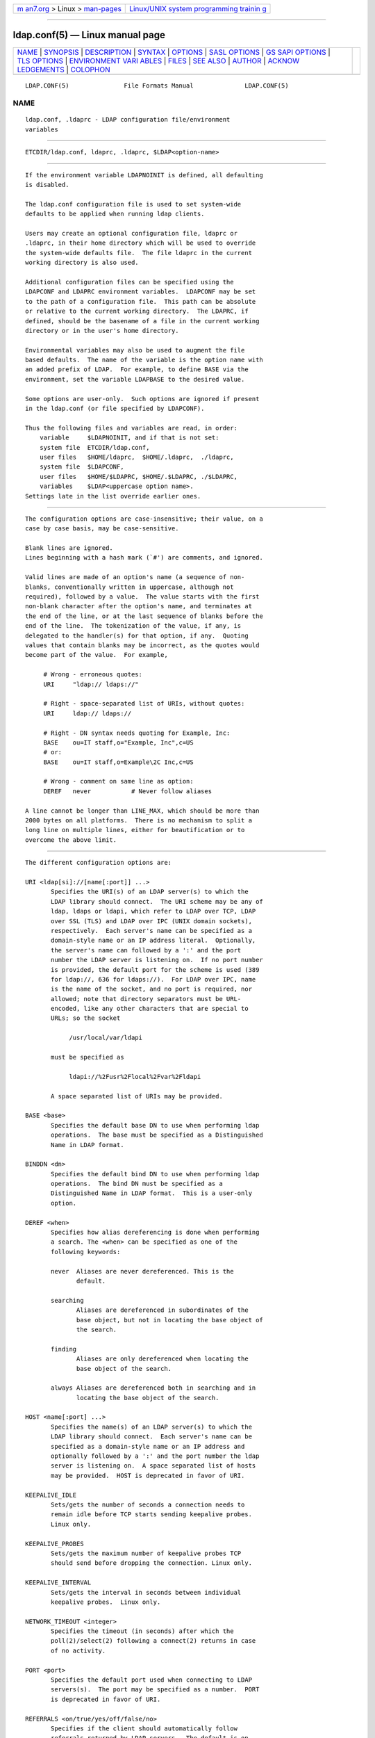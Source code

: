 .. container:: page-top

.. container:: nav-bar

   +----------------------------------+----------------------------------+
   | `m                               | `Linux/UNIX system programming   |
   | an7.org <../../../index.html>`__ | trainin                          |
   | > Linux >                        | g <http://man7.org/training/>`__ |
   | `man-pages <../index.html>`__    |                                  |
   +----------------------------------+----------------------------------+

--------------

ldap.conf(5) — Linux manual page
================================

+-----------------------------------+-----------------------------------+
| `NAME <#NAME>`__ \|               |                                   |
| `SYNOPSIS <#SYNOPSIS>`__ \|       |                                   |
| `DESCRIPTION <#DESCRIPTION>`__ \| |                                   |
| `SYNTAX <#SYNTAX>`__ \|           |                                   |
| `OPTIONS <#OPTIONS>`__ \|         |                                   |
| `SASL OPTIONS <#SASL_OPTIONS>`__  |                                   |
| \|                                |                                   |
| `GS                               |                                   |
| SAPI OPTIONS <#GSSAPI_OPTIONS>`__ |                                   |
| \| `TLS OPTIONS <#TLS_OPTIONS>`__ |                                   |
| \|                                |                                   |
| `ENVIRONMENT VARI                 |                                   |
| ABLES <#ENVIRONMENT_VARIABLES>`__ |                                   |
| \| `FILES <#FILES>`__ \|          |                                   |
| `SEE ALSO <#SEE_ALSO>`__ \|       |                                   |
| `AUTHOR <#AUTHOR>`__ \|           |                                   |
| `ACKNOW                           |                                   |
| LEDGEMENTS <#ACKNOWLEDGEMENTS>`__ |                                   |
| \| `COLOPHON <#COLOPHON>`__       |                                   |
+-----------------------------------+-----------------------------------+
| .. container:: man-search-box     |                                   |
+-----------------------------------+-----------------------------------+

::

   LDAP.CONF(5)               File Formats Manual              LDAP.CONF(5)

NAME
-------------------------------------------------

::

          ldap.conf, .ldaprc - LDAP configuration file/environment
          variables


---------------------------------------------------------

::

          ETCDIR/ldap.conf, ldaprc, .ldaprc, $LDAP<option-name>


---------------------------------------------------------------

::

          If the environment variable LDAPNOINIT is defined, all defaulting
          is disabled.

          The ldap.conf configuration file is used to set system-wide
          defaults to be applied when running ldap clients.

          Users may create an optional configuration file, ldaprc or
          .ldaprc, in their home directory which will be used to override
          the system-wide defaults file.  The file ldaprc in the current
          working directory is also used.

          Additional configuration files can be specified using the
          LDAPCONF and LDAPRC environment variables.  LDAPCONF may be set
          to the path of a configuration file.  This path can be absolute
          or relative to the current working directory.  The LDAPRC, if
          defined, should be the basename of a file in the current working
          directory or in the user's home directory.

          Environmental variables may also be used to augment the file
          based defaults.  The name of the variable is the option name with
          an added prefix of LDAP.  For example, to define BASE via the
          environment, set the variable LDAPBASE to the desired value.

          Some options are user-only.  Such options are ignored if present
          in the ldap.conf (or file specified by LDAPCONF).

          Thus the following files and variables are read, in order:
              variable     $LDAPNOINIT, and if that is not set:
              system file  ETCDIR/ldap.conf,
              user files   $HOME/ldaprc,  $HOME/.ldaprc,  ./ldaprc,
              system file  $LDAPCONF,
              user files   $HOME/$LDAPRC, $HOME/.$LDAPRC, ./$LDAPRC,
              variables    $LDAP<uppercase option name>.
          Settings late in the list override earlier ones.


-----------------------------------------------------

::

          The configuration options are case-insensitive; their value, on a
          case by case basis, may be case-sensitive.

          Blank lines are ignored.
          Lines beginning with a hash mark (`#') are comments, and ignored.

          Valid lines are made of an option's name (a sequence of non-
          blanks, conventionally written in uppercase, although not
          required), followed by a value.  The value starts with the first
          non-blank character after the option's name, and terminates at
          the end of the line, or at the last sequence of blanks before the
          end of the line.  The tokenization of the value, if any, is
          delegated to the handler(s) for that option, if any.  Quoting
          values that contain blanks may be incorrect, as the quotes would
          become part of the value.  For example,

               # Wrong - erroneous quotes:
               URI     "ldap:// ldaps://"

               # Right - space-separated list of URIs, without quotes:
               URI     ldap:// ldaps://

               # Right - DN syntax needs quoting for Example, Inc:
               BASE    ou=IT staff,o="Example, Inc",c=US
               # or:
               BASE    ou=IT staff,o=Example\2C Inc,c=US

               # Wrong - comment on same line as option:
               DEREF   never           # Never follow aliases

          A line cannot be longer than LINE_MAX, which should be more than
          2000 bytes on all platforms.  There is no mechanism to split a
          long line on multiple lines, either for beautification or to
          overcome the above limit.


-------------------------------------------------------

::

          The different configuration options are:

          URI <ldap[si]://[name[:port]] ...>
                 Specifies the URI(s) of an LDAP server(s) to which the
                 LDAP library should connect.  The URI scheme may be any of
                 ldap, ldaps or ldapi, which refer to LDAP over TCP, LDAP
                 over SSL (TLS) and LDAP over IPC (UNIX domain sockets),
                 respectively.  Each server's name can be specified as a
                 domain-style name or an IP address literal.  Optionally,
                 the server's name can followed by a ':' and the port
                 number the LDAP server is listening on.  If no port number
                 is provided, the default port for the scheme is used (389
                 for ldap://, 636 for ldaps://).  For LDAP over IPC, name
                 is the name of the socket, and no port is required, nor
                 allowed; note that directory separators must be URL-
                 encoded, like any other characters that are special to
                 URLs; so the socket

                      /usr/local/var/ldapi

                 must be specified as

                      ldapi://%2Fusr%2Flocal%2Fvar%2Fldapi

                 A space separated list of URIs may be provided.

          BASE <base>
                 Specifies the default base DN to use when performing ldap
                 operations.  The base must be specified as a Distinguished
                 Name in LDAP format.

          BINDDN <dn>
                 Specifies the default bind DN to use when performing ldap
                 operations.  The bind DN must be specified as a
                 Distinguished Name in LDAP format.  This is a user-only
                 option.

          DEREF <when>
                 Specifies how alias dereferencing is done when performing
                 a search. The <when> can be specified as one of the
                 following keywords:

                 never  Aliases are never dereferenced. This is the
                        default.

                 searching
                        Aliases are dereferenced in subordinates of the
                        base object, but not in locating the base object of
                        the search.

                 finding
                        Aliases are only dereferenced when locating the
                        base object of the search.

                 always Aliases are dereferenced both in searching and in
                        locating the base object of the search.

          HOST <name[:port] ...>
                 Specifies the name(s) of an LDAP server(s) to which the
                 LDAP library should connect.  Each server's name can be
                 specified as a domain-style name or an IP address and
                 optionally followed by a ':' and the port number the ldap
                 server is listening on.  A space separated list of hosts
                 may be provided.  HOST is deprecated in favor of URI.

          KEEPALIVE_IDLE
                 Sets/gets the number of seconds a connection needs to
                 remain idle before TCP starts sending keepalive probes.
                 Linux only.

          KEEPALIVE_PROBES
                 Sets/gets the maximum number of keepalive probes TCP
                 should send before dropping the connection. Linux only.

          KEEPALIVE_INTERVAL
                 Sets/gets the interval in seconds between individual
                 keepalive probes.  Linux only.

          NETWORK_TIMEOUT <integer>
                 Specifies the timeout (in seconds) after which the
                 poll(2)/select(2) following a connect(2) returns in case
                 of no activity.

          PORT <port>
                 Specifies the default port used when connecting to LDAP
                 servers(s).  The port may be specified as a number.  PORT
                 is deprecated in favor of URI.

          REFERRALS <on/true/yes/off/false/no>
                 Specifies if the client should automatically follow
                 referrals returned by LDAP servers.  The default is on.
                 Note that the command line tools ldapsearch(1) &co always
                 override this option.

          SIZELIMIT <integer>
                 Specifies a size limit (number of entries) to use when
                 performing searches.  The number should be a non-negative
                 integer.  SIZELIMIT of zero (0) specifies a request for
                 unlimited search size.  Please note that the server may
                 still apply any server-side limit on the amount of entries
                 that can be returned by a search operation.

          SOCKET_BIND_ADDRESSES <IP>
                 Specifies the source bind IP to be used for connecting to
                 target LDAP server.  Multiple IP addresses must be space
                 separated. Only one valid IPv4 address and/or one valid
                 IPv6 address are allowed in the list.

          TIMELIMIT <integer>
                 Specifies a time limit (in seconds) to use when performing
                 searches.  The number should be a non-negative integer.
                 TIMELIMIT of zero (0) specifies unlimited search time to
                 be used.  Please note that the server may still apply any
                 server-side limit on the duration of a search operation.

          VERSION {2|3}
                 Specifies what version of the LDAP protocol should be
                 used.

          TIMEOUT <integer>
                 Specifies a timeout (in seconds) after which calls to
                 synchronous LDAP APIs will abort if no response is
                 received.  Also used for any ldap_result(3) calls where a
                 NULL timeout parameter is supplied.


-----------------------------------------------------------------

::

          If OpenLDAP is built with Simple Authentication and Security
          Layer support, there are more options you can specify.

          SASL_MECH <mechanism>
                 Specifies the SASL mechanism to use.

          SASL_REALM <realm>
                 Specifies the SASL realm.

          SASL_AUTHCID <authcid>
                 Specifies the authentication identity.  This is a user-
                 only option.

          SASL_AUTHZID <authcid>
                 Specifies the proxy authorization identity.  This is a
                 user-only option.

          SASL_SECPROPS <properties>
                 Specifies Cyrus SASL security properties. The <properties>
                 can be specified as a comma-separated list of the
                 following:

                 none   (without any other properties) causes the
                        properties defaults ("noanonymous,noplain") to be
                        cleared.

                 noplain
                        disables mechanisms susceptible to simple passive
                        attacks.

                 noactive
                        disables mechanisms susceptible to active attacks.

                 nodict disables mechanisms susceptible to passive
                        dictionary attacks.

                 noanonymous
                        disables mechanisms which support anonymous login.

                 forwardsec
                        requires forward secrecy between sessions.

                 passcred
                        requires mechanisms which pass client credentials
                        (and allows mechanisms which can pass credentials
                        to do so).

                 minssf=<factor>
                        specifies the minimum acceptable security strength
                        factor as an integer approximate to effective key
                        length used for encryption.  0 (zero) implies no
                        protection, 1 implies integrity protection only,
                        128 allows RC4, Blowfish and other similar ciphers,
                        256 will require modern ciphers.  The default is 0.

                 maxssf=<factor>
                        specifies the maximum acceptable security strength
                        factor as an integer (see minssf description).  The
                        default is INT_MAX.

                 maxbufsize=<factor>
                        specifies the maximum security layer receive buffer
                        size allowed.  0 disables security layers.  The
                        default is 65536.

          SASL_NOCANON <on/true/yes/off/false/no>
                 Do not perform reverse DNS lookups to canonicalize SASL
                 host names. The default is off.

          SASL_CBINDING <none/tls-unique/tls-endpoint>
                 The channel-binding type to use, see also
                 LDAP_OPT_X_SASL_CBINDING. The default is none.


---------------------------------------------------------------------

::

          If OpenLDAP is built with Generic Security Services Application
          Programming Interface support, there are more options you can
          specify.

          GSSAPI_SIGN <on/true/yes/off/false/no>
                 Specifies if GSSAPI signing (GSS_C_INTEG_FLAG) should be
                 used.  The default is off.

          GSSAPI_ENCRYPT <on/true/yes/off/false/no>
                 Specifies if GSSAPI encryption (GSS_C_INTEG_FLAG and
                 GSS_C_CONF_FLAG) should be used. The default is off.

          GSSAPI_ALLOW_REMOTE_PRINCIPAL <on/true/yes/off/false/no>
                 Specifies if GSSAPI based authentication should try to
                 form the target principal name out of the ldapServiceName
                 or dnsHostName attribute of the targets RootDSE entry. The
                 default is off.


---------------------------------------------------------------

::

          If OpenLDAP is built with Transport Layer Security support, there
          are more options you can specify.  These options are used when an
          ldaps:// URI is selected (by default or otherwise) or when the
          application negotiates TLS by issuing the LDAP StartTLS
          operation.

          TLS_CACERT <filename>
                 Specifies the file that contains certificates for all of
                 the Certificate Authorities the client will recognize.

          TLS_CACERTDIR <path>
                 Specifies the path of directories that contain Certificate
                 Authority certificates in separate individual files.
                 Multiple directories may be specified, separated by a
                 semi-colon.  The TLS_CACERT is always used before
                 TLS_CACERTDIR.

          TLS_CERT <filename>
                 Specifies the file that contains the client certificate.
                 This is a user-only option.

          TLS_ECNAME <name>
                 Specify the name of the curve(s) to use for Elliptic curve
                 Diffie-Hellman ephemeral key exchange.  This option is
                 only used for OpenSSL.  This option is not used with
                 GnuTLS; the curves may be chosen in the GnuTLS ciphersuite
                 specification.

          TLS_KEY <filename>
                 Specifies the file that contains the private key that
                 matches the certificate stored in the TLS_CERT file.
                 Currently, the private key must not be protected with a
                 password, so it is of critical importance that the key
                 file is protected carefully.  This is a user-only option.

          TLS_CIPHER_SUITE <cipher-suite-spec>
                 Specifies acceptable cipher suite and preference order.
                 <cipher-suite-spec> should be a cipher specification for
                 the TLS library in use (OpenSSL or GnuTLS).  Example:

                        OpenSSL:
                               TLS_CIPHER_SUITE HIGH:MEDIUM:+SSLv2

                        GnuTLS:
                               TLS_CIPHER_SUITE SECURE256:!AES-128-CBC

                 To check what ciphers a given spec selects in OpenSSL,
                 use:

                      openssl ciphers -v <cipher-suite-spec>

                 With GnuTLS the available specs can be found in the manual
                 page of gnutls-cli(1) (see the description of the option
                 --priority).

                 In older versions of GnuTLS, where gnutls-cli does not
                 support the option --priority, you can obtain the — more
                 limited — list of ciphers by calling:

                      gnutls-cli -l

          TLS_PROTOCOL_MIN <major>[.<minor>]
                 Specifies minimum SSL/TLS protocol version that will be
                 negotiated.  If the server doesn't support at least that
                 version, the SSL handshake will fail.  To require TLS 1.x
                 or higher, set this option to 3.(x+1), e.g.,

                      TLS_PROTOCOL_MIN 3.2

                 would require TLS 1.1.  Specifying a minimum that is
                 higher than that supported by the OpenLDAP implementation
                 will result in it requiring the highest level that it does
                 support.  This parameter is ignored with GnuTLS.

          TLS_RANDFILE <filename>
                 Specifies the file to obtain random bits from when
                 /dev/[u]random is not available. Generally set to the name
                 of the EGD/PRNGD socket.  The environment variable
                 RANDFILE can also be used to specify the filename.  This
                 parameter is ignored with GnuTLS.

          TLS_REQCERT <level>
                 Specifies what checks to perform on server certificates in
                 a TLS session.  The <level> can be specified as one of the
                 following keywords:

                 never  The client will not request or check any server
                        certificate.

                 allow  The server certificate is requested. If a bad
                        certificate is provided, it will be ignored and the
                        session proceeds normally.

                 try    The server certificate is requested. If a bad
                        certificate is provided, the session is immediately
                        terminated.

                 demand | hard
                        These keywords are equivalent and the same as try.
                        This is the default setting.

          TLS_REQSAN <level>
                 Specifies what checks to perform on the
                 subjectAlternativeName (SAN) extensions in a server
                 certificate when validating the certificate name against
                 the specified hostname of the server. The <level> can be
                 specified as one of the following keywords:

                 never  The client will not check any SAN in the
                        certificate.

                 allow  The SAN is checked against the specified hostname.
                        If a SAN is present but none match the specified
                        hostname, the SANs are ignored and the usual check
                        against the certificate DN is used.  This is the
                        default setting.

                 try    The SAN is checked against the specified hostname.
                        If no SAN is present in the server certificate, the
                        usual check against the certificate DN is used. If
                        a SAN is present but doesn't match the specified
                        hostname, the session is immediately terminated.
                        This setting may be preferred when a mix of certs
                        with and without SANs are in use.

                 demand | hard
                        These keywords are equivalent. The SAN is checked
                        against the specified hostname. If no SAN is
                        present in the server certificate, or no SANs
                        match, the session is immediately terminated. This
                        setting should be used when only certificates with
                        SANs are in use.

          TLS_CRLCHECK <level>
                 Specifies if the Certificate Revocation List (CRL) of the
                 CA should be used to verify if the server certificates
                 have not been revoked. This requires TLS_CACERTDIR
                 parameter to be set. This parameter is ignored with
                 GnuTLS.  <level> can be specified as one of the following
                 keywords:

                 none   No CRL checks are performed

                 peer   Check the CRL of the peer certificate

                 all    Check the CRL for a whole certificate chain

          TLS_CRLFILE <filename>
                 Specifies the file containing a Certificate Revocation
                 List to be used to verify if the server certificates have
                 not been revoked. This parameter is only supported with
                 GnuTLS.


-----------------------------------------------------------------------------------

::

          LDAPNOINIT
                 disable all defaulting

          LDAPCONF
                 path of a configuration file

          LDAPRC basename of ldaprc file in $HOME or $CWD

          LDAP<option-name>
                 Set <option-name> as from ldap.conf


---------------------------------------------------

::

          ETCDIR/ldap.conf
                 system-wide ldap configuration file

          $HOME/ldaprc, $HOME/.ldaprc
                 user ldap configuration file

          $CWD/ldaprc
                 local ldap configuration file


---------------------------------------------------------

::

          ldap(3), ldap_set_option(3), ldap_result(3), openssl(1), sasl(3)


-----------------------------------------------------

::

          Kurt Zeilenga, The OpenLDAP Project


-------------------------------------------------------------------------

::

          OpenLDAP Software is developed and maintained by The OpenLDAP
          Project <http://www.openldap.org/>.  OpenLDAP Software is derived
          from the University of Michigan LDAP 3.3 Release.

COLOPHON
---------------------------------------------------------

::

          This page is part of the OpenLDAP (an open source implementation
          of the Lightweight Directory Access Protocol) project.
          Information about the project can be found at 
          ⟨http://www.openldap.org/⟩.  If you have a bug report for this
          manual page, see ⟨http://www.openldap.org/its/⟩.  This page was
          obtained from the project's upstream Git repository
          ⟨https://git.openldap.org/openldap/openldap.git⟩ on 2021-08-27.
          (At that time, the date of the most recent commit that was found
          in the repository was 2021-08-26.)  If you discover any rendering
          problems in this HTML version of the page, or you believe there
          is a better or more up-to-date source for the page, or you have
          corrections or improvements to the information in this COLOPHON
          (which is not part of the original manual page), send a mail to
          man-pages@man7.org

   OpenLDAP LDVERSION             RELEASEDATE                  LDAP.CONF(5)

--------------

Pages that refer to this page:
`ldapcompare(1) <../man1/ldapcompare.1.html>`__, 
`ldapdelete(1) <../man1/ldapdelete.1.html>`__, 
`ldapexop(1) <../man1/ldapexop.1.html>`__, 
`ldapmodify(1) <../man1/ldapmodify.1.html>`__, 
`ldapmodrdn(1) <../man1/ldapmodrdn.1.html>`__, 
`ldappasswd(1) <../man1/ldappasswd.1.html>`__, 
`ldapsearch(1) <../man1/ldapsearch.1.html>`__, 
`ldapvc(1) <../man1/ldapvc.1.html>`__, 
`ldapwhoami(1) <../man1/ldapwhoami.1.html>`__, 
`ldap(3) <../man3/ldap.3.html>`__, 
`ldap_sync(3) <../man3/ldap_sync.3.html>`__, 
`slapd.conf(5) <../man5/slapd.conf.5.html>`__, 
`slapd-config(5) <../man5/slapd-config.5.html>`__, 
`slapd-meta(5) <../man5/slapd-meta.5.html>`__

--------------

--------------

.. container:: footer

   +-----------------------+-----------------------+-----------------------+
   | HTML rendering        |                       | |Cover of TLPI|       |
   | created 2021-08-27 by |                       |                       |
   | `Michael              |                       |                       |
   | Ker                   |                       |                       |
   | risk <https://man7.or |                       |                       |
   | g/mtk/index.html>`__, |                       |                       |
   | author of `The Linux  |                       |                       |
   | Programming           |                       |                       |
   | Interface <https:     |                       |                       |
   | //man7.org/tlpi/>`__, |                       |                       |
   | maintainer of the     |                       |                       |
   | `Linux man-pages      |                       |                       |
   | project <             |                       |                       |
   | https://www.kernel.or |                       |                       |
   | g/doc/man-pages/>`__. |                       |                       |
   |                       |                       |                       |
   | For details of        |                       |                       |
   | in-depth **Linux/UNIX |                       |                       |
   | system programming    |                       |                       |
   | training courses**    |                       |                       |
   | that I teach, look    |                       |                       |
   | `here <https://ma     |                       |                       |
   | n7.org/training/>`__. |                       |                       |
   |                       |                       |                       |
   | Hosting by `jambit    |                       |                       |
   | GmbH                  |                       |                       |
   | <https://www.jambit.c |                       |                       |
   | om/index_en.html>`__. |                       |                       |
   +-----------------------+-----------------------+-----------------------+

--------------

.. container:: statcounter

   |Web Analytics Made Easy - StatCounter|

.. |Cover of TLPI| image:: https://man7.org/tlpi/cover/TLPI-front-cover-vsmall.png
   :target: https://man7.org/tlpi/
.. |Web Analytics Made Easy - StatCounter| image:: https://c.statcounter.com/7422636/0/9b6714ff/1/
   :class: statcounter
   :target: https://statcounter.com/
